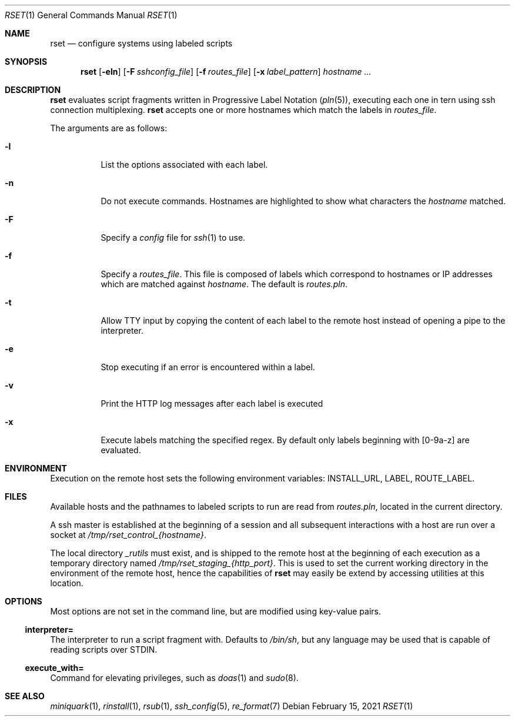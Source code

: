 .\"
.\" Copyright (c) 2018 Eric Radman <ericshane@eradman.com>
.\"
.\" Permission to use, copy, modify, and distribute this software for any
.\" purpose with or without fee is hereby granted, provided that the above
.\" copyright notice and this permission notice appear in all copies.
.\"
.\" THE SOFTWARE IS PROVIDED "AS IS" AND THE AUTHOR DISCLAIMS ALL WARRANTIES
.\" WITH REGARD TO THIS SOFTWARE INCLUDING ALL IMPLIED WARRANTIES OF
.\" MERCHANTABILITY AND FITNESS. IN NO EVENT SHALL THE AUTHOR BE LIABLE FOR
.\" ANY SPECIAL, DIRECT, INDIRECT, OR CONSEQUENTIAL DAMAGES OR ANY DAMAGES
.\" WHATSOEVER RESULTING FROM LOSS OF USE, DATA OR PROFITS, WHETHER IN AN
.\" ACTION OF CONTRACT, NEGLIGENCE OR OTHER TORTIOUS ACTION, ARISING OUT OF
.\" OR IN CONNECTION WITH THE USE OR PERFORMANCE OF THIS SOFTWARE.
.\"
.Dd February 15, 2021
.Dt RSET 1
.Os
.Sh NAME
.Nm rset
.Nd configure systems using labeled scripts
.Sh SYNOPSIS
.Nm rset
.Op Fl eln
.Op Fl F Ar sshconfig_file
.Op Fl f Ar routes_file
.Op Fl x Ar label_pattern
.Ar hostname ...
.Sh DESCRIPTION
.Nm
evaluates script fragments written in Progressive Label Notation
.Pq Xr pln 5 ,
executing each one in tern using ssh connection multiplexing.
.Nm
accepts one or more hostnames which match the labels in
.Ar routes_file .
.Pp
The arguments are as follows:
.Bl -tag -width Ds
.It Fl l
List the options associated with each label.
.It Fl n
Do not execute commands.
Hostnames are highlighted to show what characters the
.Ar hostname
matched.
.It Fl F
Specify a
.Pa config
file for
.Xr ssh 1
to use.
.It Fl f
Specify a
.Ar routes_file .
This file is composed of labels which correspond to
hostnames or IP addresses which are matched against
.Ar hostname .
The default is
.Pa routes.pln .
.It Fl t
Allow TTY input by copying the content of each label to the remote host instead
of opening a pipe to the interpreter.
.It Fl e
Stop executing if an error is encountered within a label.
.It Fl v
Print the HTTP log messages after each label is executed
.It Fl x
Execute labels matching the specified regex.
By default only labels beginning with [0-9a-z] are evaluated.
.El
.Sh ENVIRONMENT
Execution on the remote host sets the following environment variables:
.Ev INSTALL_URL ,
.Ev LABEL ,
.Ev ROUTE_LABEL .
.Sh FILES
Available hosts and the pathnames to labeled scripts to run are read from
.Pa routes.pln ,
located in the current directory.
.Pp
A ssh master is established at the beginning of a session and all subsequent
interactions with a host are run over a socket at
.Pa /tmp/rset_control_{hostname} .
.Pp
The local directory
.Pa _rutils
must exist, and is shipped to the remote host at the beginning of each
execution as a temporary directory named
.Pa /tmp/rset_staging_{http_port} .
This is used to set the current working directory in the environment of the
remote host, hence the capabilities of
.Nm
may easily be extend by accessing utilities at this location.
.Sh OPTIONS
Most options are not set in the command line, but are modified using key-value
pairs.
.Ss \&interpreter=
The interpreter to run a script fragment with.
Defaults to
.Pa /bin/sh ,
but any language may be used that is capable of reading scripts over STDIN.
.Ss \&execute_with=
Command for elevating privileges, such as
.Xr doas 1
and
.Xr sudo 8 .
.Sh SEE ALSO
.Xr miniquark 1 ,
.Xr rinstall 1 ,
.Xr rsub 1 ,
.Xr ssh_config 5 ,
.Xr re_format 7
